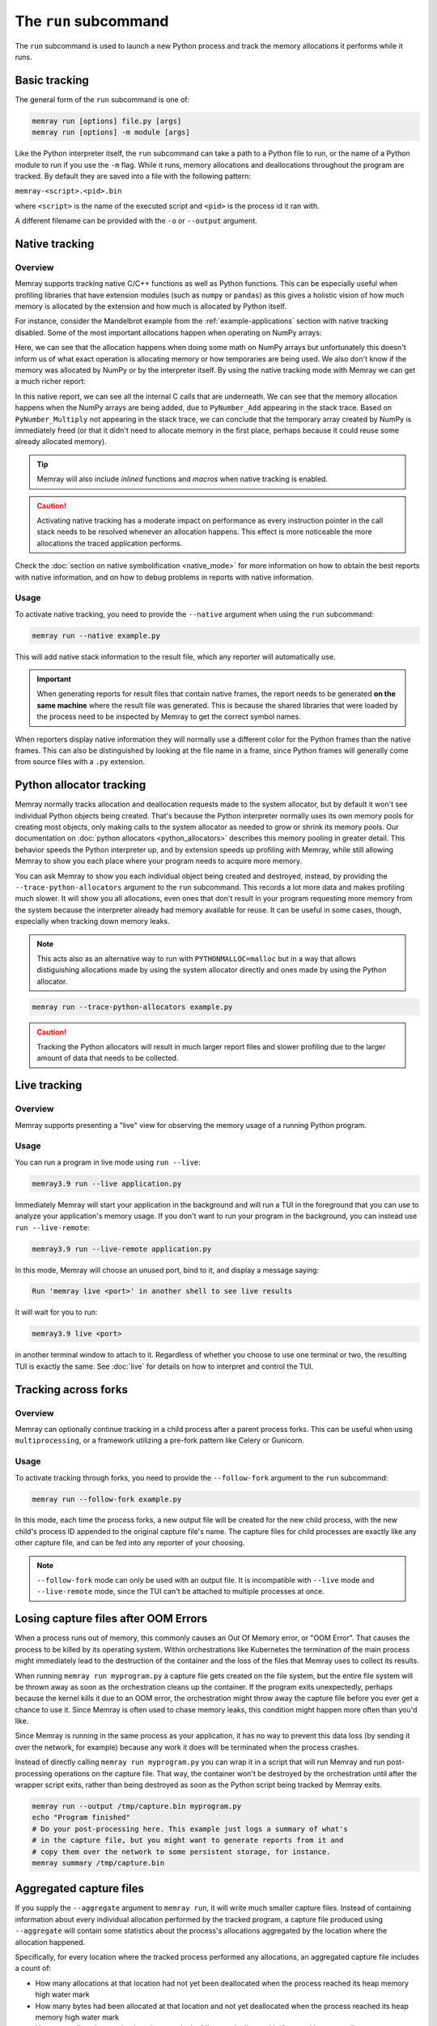The ``run`` subcommand
======================

The ``run`` subcommand is used to launch a new Python process and track the memory allocations it
performs while it runs.

Basic tracking
--------------

The general form of the ``run`` subcommand is one of:

.. code:: shell

    memray run [options] file.py [args]
    memray run [options] -m module [args]

Like the Python interpreter itself, the ``run`` subcommand can take a path to a Python file to run,
or the name of a Python module to run if you use the ``-m`` flag. While it runs, memory allocations
and deallocations throughout the program are tracked. By default they are saved into a file with the
following pattern:

``memray-<script>.<pid>.bin``

where ``<script>`` is the name of the executed script and ``<pid>`` is the process id it ran with.

A different filename can be provided with the ``-o`` or ``--output`` argument.


.. _Native tracking:

Native tracking
---------------

Overview
~~~~~~~~

Memray supports tracking native C/C++ functions as well as Python functions. This can be especially useful
when profiling libraries that have extension modules (such as ``numpy`` or ``pandas``) as this
gives a holistic vision of how much memory is allocated by the extension and how much is allocated by Python itself.

For instance, consider the Mandelbrot example from the :ref:`example-applications` section with native tracking
disabled. Some of the most important allocations happen when operating on NumPy arrays:

.. image:: _static/images/mandelbrot_operation_non_native.png

Here, we can see that the allocation happens when doing some math on NumPy arrays but unfortunately this doesn't inform us
of what exact operation is allocating memory or how temporaries are being used. We also don't know if the memory was
allocated by NumPy or by the interpreter itself. By using the native tracking mode with Memray we can get a much richer report:

.. image:: _static/images/mandelbrot_operation_native.png

In this native report, we can see all the internal C calls that are underneath. We can see that the memory allocation
happens when the NumPy arrays are being added, due to ``PyNumber_Add`` appearing in the stack trace. Based on
``PyNumber_Multiply`` not appearing in the stack trace, we can conclude that the temporary array created by NumPy is
immediately freed (or that it didn't need to allocate memory in the first place, perhaps because it could reuse some
already allocated memory).

.. tip::
    Memray will also include *inlined* functions and *macros* when native tracking is enabled.

.. caution::
    Activating native tracking has a moderate impact on performance as every instruction pointer in the call stack needs
    to be resolved whenever an allocation happens. This effect is more noticeable the more allocations the traced
    application performs.

Check the :doc:`section on native symbolification <native_mode>` for more
information on how to obtain the best reports with native information, and on
how to debug problems in reports with native information.

Usage
~~~~~

To activate native tracking, you need to provide the ``--native`` argument when using the ``run`` subcommand:

.. code:: shell

  memray run --native example.py

This will add native stack information to the result file, which any reporter will automatically use.

.. important::
   When generating reports for result files that contain native frames, the report needs to be generated **on the same
   machine** where the result file was generated. This is because the shared libraries that were loaded by the process
   need to be inspected by Memray to get the correct symbol names.

When reporters display native information they will normally use a different color for the Python frames than the native
frames. This can also be distinguished by looking at the file name in a frame, since Python frames will generally come
from source files with a ``.py`` extension.

Python allocator tracking
-------------------------

Memray normally tracks allocation and deallocation requests made to the system
allocator, but by default it won't see individual Python objects being created.
That's because the Python interpreter normally uses its own memory pools for
creating most objects, only making calls to the system allocator as needed to
grow or shrink its memory pools. Our documentation on :doc:`python allocators
<python_allocators>` describes this memory pooling in greater detail. This
behavior speeds the Python interpreter up, and by extension speeds up profiling
with Memray, while still allowing Memray to show you each place where your
program needs to acquire more memory.

You can ask Memray to show you each individual object being created and
destroyed, instead, by providing the ``--trace-python-allocators`` argument to
the ``run`` subcommand. This records a lot more data and makes profiling much
slower. It will show you all allocations, even ones that don't result in your
program requesting more memory from the system because the interpreter already
had memory available for reuse. It can be useful in some cases, though,
especially when tracking down memory leaks.

.. note::
  This acts also as an alternative way to run with ``PYTHONMALLOC=malloc`` but
  in a way that allows distiguishing allocations made by using the system
  allocator directly and ones made by using the Python allocator.

.. code:: shell

  memray run --trace-python-allocators example.py

.. caution::
  Tracking the Python allocators will result in much larger report files and
  slower profiling due to the larger amount of data that needs to be collected.

.. _Live tracking:

Live tracking
-------------

Overview
~~~~~~~~

Memray supports presenting a "live" view for observing the memory usage of a running Python program.

.. image:: _static/images/live_running.png

Usage
~~~~~

You can run a program in live mode using ``run --live``:

.. code:: shell

  memray3.9 run --live application.py

Immediately Memray will start your application in the background and will run a TUI in the foreground that you can use
to analyze your application's memory usage. If you don't want to run your program in the background, you can instead
use ``run --live-remote``:

.. code:: shell

  memray3.9 run --live-remote application.py

In this mode, Memray will choose an unused port, bind to it, and display a message saying:

.. code:: text

  Run 'memray live <port>' in another shell to see live results

It will wait for you to run:

.. code:: shell

   memray3.9 live <port>

in another terminal window to attach to it. Regardless of whether you choose to use one terminal or two, the resulting
TUI is exactly the same. See :doc:`live` for details on how to interpret and control the TUI.


.. _Tracking across forks:

Tracking across forks
---------------------

Overview
~~~~~~~~

Memray can optionally continue tracking in a child process after a parent process forks. This can be useful when using
``multiprocessing``, or a framework utilizing a pre-fork pattern like Celery or Gunicorn.

Usage
~~~~~

To activate tracking through forks, you need to provide the ``--follow-fork`` argument to the ``run`` subcommand:

.. code:: shell

  memray run --follow-fork example.py

In this mode, each time the process forks, a new output file will be created for the new child process, with the new
child's process ID appended to the original capture file's name. The capture files for child processes are exactly like
any other capture file, and can be fed into any reporter of your choosing.

.. note::

  ``--follow-fork`` mode can only be used with an output file. It is incompatible with ``--live``
  mode and ``--live-remote`` mode, since the TUI can't be attached to multiple processes at once.

Losing capture files after OOM Errors
-------------------------------------

When a process runs out of memory, this commonly causes an Out Of Memory error,
or "OOM Error". That causes the process to be killed by its operating system.
Within orchestrations like Kubernetes the termination of the main process might
immediately lead to the destruction of the container and the loss of the files
that Memray uses to collect its results.

When running ``memray run myprogram.py`` a capture file gets created on the file
system, but the entire file system will be thrown away as soon as the
orchestration cleans up the container. If the program exits unexpectedly,
perhaps because the kernel kills it due to an OOM error, the orchestration might
throw away the capture file before you ever get a chance to use it. Since Memray
is often used to chase memory leaks, this condition might happen more often than
you'd like.

Since Memray is running in the same process as your application, it has no way
to prevent this data loss (by sending it over the network, for example) because
any work it does will be terminated when the process crashes.

Instead of directly calling ``memray run myprogram.py`` you can wrap it in
a script that will run Memray and run post-processing operations on the capture
file. That way, the container won't be destroyed by the orchestration until
after the wrapper script exits, rather than being destroyed as soon as the
Python script being tracked by Memray exits.

.. code-block:: shell

  memray run --output /tmp/capture.bin myprogram.py
  echo "Program finished"
  # Do your post-processing here. This example just logs a summary of what's
  # in the capture file, but you might want to generate reports from it and
  # copy them over the network to some persistent storage, for instance.
  memray summary /tmp/capture.bin

.. _aggregated capture files:

Aggregated capture files
------------------------

If you supply the ``--aggregate`` argument to ``memray run``, it will write
much smaller capture files. Instead of containing information about every
individual allocation performed by the tracked program, a capture file produced
using ``--aggregate`` will contain some statistics about the process's
allocations aggregated by the location where the allocation happened.

Specifically, for every location where the tracked process performed any
allocations, an aggregated capture file includes a count of:

- How many allocations at that location had not yet been deallocated when the
  process reached its heap memory high water mark
- How many bytes had been allocated at that location and not yet deallocated
  when the process reached its heap memory high water mark
- How many allocations at that location were leaked (i.e. not deallocated
  before tracking stopped)
- How many bytes were leaked by allocations at that location

These counts provide enough information to generate flame graphs. In fact, this
information is enough to run most of our reporters, with just a few exceptions:

- You cannot find :doc:`temporary allocations </temporary_allocations>` using
  this capture file format, since finding temporary allocations requires
  knowing when each individual allocation was deallocated.
- You cannot use the :doc:`stats reporter <stats>` with this capture file
  format, because it needs to see each individual allocation's size.
- You cannot use ``--aggregate`` with :ref:`live tracking <live tracking>`,
  since the live TUI needs to see each allocation as it happens.

Also, note that if the process is killed before tracking ends (for instance, by
the Linux OOM killer), then the process will die before it finishes calculating
its statistics, and so no useful information is ever written to the capture
file. With the default file format, the capture file is usually still usable
even if the process crashes or is killed, but with the aggregated file format
it is not.

If you can live with these limitations, then using ``--aggregate`` results in
much smaller capture files that can be used seamlessly with most reporters.

CLI Reference
-------------

.. argparse::
   :ref: memray.commands.get_argument_parser
   :path: run
   :prog: memray
